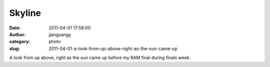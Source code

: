 Skyline
#######
:date: 2011-04-01 17:58:00
:author: jjangsangy
:category: photo
:slug: 2011-04-01-a-look-from-up-above-right-as-the-sun-came-up

|image0|

|image1|

|image2|

|image3|

A look from up above, right as the sun came up before my 8AM final
during finals week.

.. |image0| image:: {filename}/img/tumblr/tumblr_lj02pizpJc1qbyrnao1_1280.jpg
.. |image1| image:: {filename}/img/tumblr/tumblr_lj02pizpJc1qbyrnao2_1280.jpg
.. |image2| image:: {filename}/img/tumblr/tumblr_lj02pizpJc1qbyrnao3_1280.jpg
.. |image3| image:: {filename}/img/tumblr/tumblr_lj02pizpJc1qbyrnao4_1280.jpg
